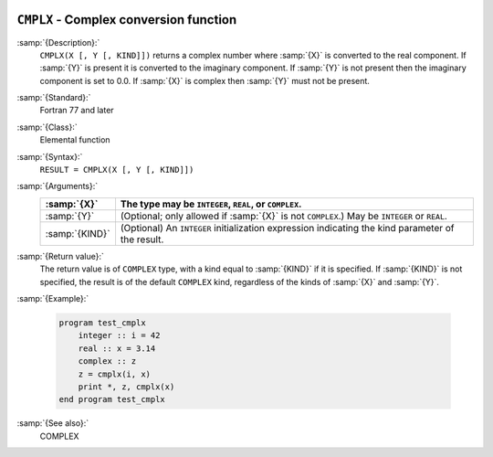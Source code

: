   .. _cmplx:

``CMPLX`` - Complex conversion function
***************************************

.. index:: CMPLX

.. index:: complex numbers, conversion to

.. index:: conversion, to complex

:samp:`{Description}:`
  ``CMPLX(X [, Y [, KIND]])`` returns a complex number where :samp:`{X}` is converted to
  the real component.  If :samp:`{Y}` is present it is converted to the imaginary
  component.  If :samp:`{Y}` is not present then the imaginary component is set to
  0.0.  If :samp:`{X}` is complex then :samp:`{Y}` must not be present.

:samp:`{Standard}:`
  Fortran 77 and later

:samp:`{Class}:`
  Elemental function

:samp:`{Syntax}:`
  ``RESULT = CMPLX(X [, Y [, KIND]])``

:samp:`{Arguments}:`
  ==============  =======================================================
  :samp:`{X}`     The type may be ``INTEGER``, ``REAL``,
                  or ``COMPLEX``.
  ==============  =======================================================
  :samp:`{Y}`     (Optional; only allowed if :samp:`{X}` is not
                  ``COMPLEX``.)  May be ``INTEGER`` or ``REAL``.
  :samp:`{KIND}`  (Optional) An ``INTEGER`` initialization
                  expression indicating the kind parameter of the result.
  ==============  =======================================================

:samp:`{Return value}:`
  The return value is of ``COMPLEX`` type, with a kind equal to
  :samp:`{KIND}` if it is specified.  If :samp:`{KIND}` is not specified, the
  result is of the default ``COMPLEX`` kind, regardless of the kinds of
  :samp:`{X}` and :samp:`{Y}`. 

:samp:`{Example}:`

  .. code-block:: c++

    program test_cmplx
        integer :: i = 42
        real :: x = 3.14
        complex :: z
        z = cmplx(i, x)
        print *, z, cmplx(x)
    end program test_cmplx

:samp:`{See also}:`
  COMPLEX

